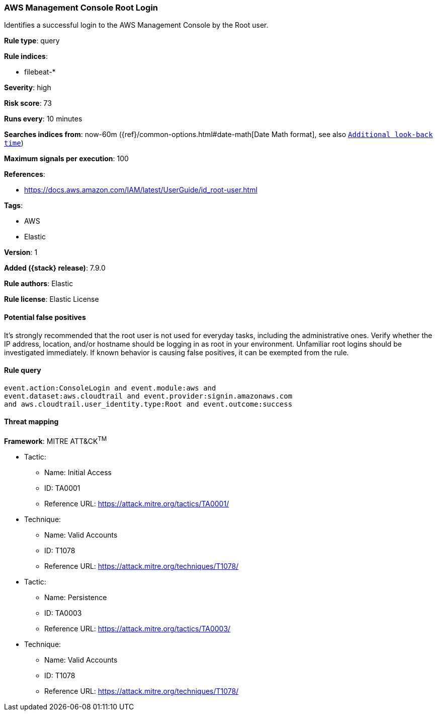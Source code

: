 [[aws-management-console-root-login]]
=== AWS Management Console Root Login

Identifies a successful login to the AWS Management Console by the Root user.

*Rule type*: query

*Rule indices*:

* filebeat-*

*Severity*: high

*Risk score*: 73

*Runs every*: 10 minutes

*Searches indices from*: now-60m ({ref}/common-options.html#date-math[Date Math format], see also <<rule-schedule, `Additional look-back time`>>)

*Maximum signals per execution*: 100

*References*:

* https://docs.aws.amazon.com/IAM/latest/UserGuide/id_root-user.html

*Tags*:

* AWS
* Elastic

*Version*: 1

*Added ({stack} release)*: 7.9.0

*Rule authors*: Elastic

*Rule license*: Elastic License

==== Potential false positives

It's strongly recommended that the root user is not used for everyday tasks, including the administrative ones. Verify whether the IP address, location, and/or hostname should be logging in as root in your environment. Unfamiliar root logins should be investigated immediately. If known behavior is causing false positives, it can be exempted from the rule.

==== Rule query


[source,js]
----------------------------------
event.action:ConsoleLogin and event.module:aws and
event.dataset:aws.cloudtrail and event.provider:signin.amazonaws.com
and aws.cloudtrail.user_identity.type:Root and event.outcome:success
----------------------------------

==== Threat mapping

*Framework*: MITRE ATT&CK^TM^

* Tactic:
** Name: Initial Access
** ID: TA0001
** Reference URL: https://attack.mitre.org/tactics/TA0001/
* Technique:
** Name: Valid Accounts
** ID: T1078
** Reference URL: https://attack.mitre.org/techniques/T1078/


* Tactic:
** Name: Persistence
** ID: TA0003
** Reference URL: https://attack.mitre.org/tactics/TA0003/
* Technique:
** Name: Valid Accounts
** ID: T1078
** Reference URL: https://attack.mitre.org/techniques/T1078/
